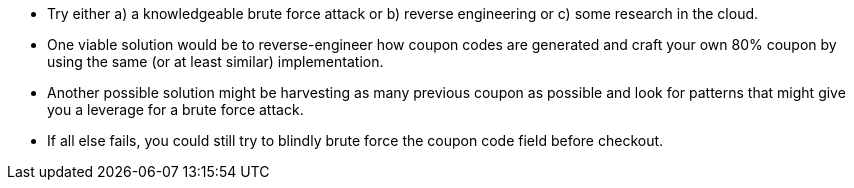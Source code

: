 * Try either a) a knowledgeable brute force attack or b) reverse engineering or c) some research in the cloud.
* One viable solution would be to reverse-engineer how coupon codes are generated and craft your own 80% coupon by using the same (or at least similar) implementation.
* Another possible solution might be harvesting as many previous coupon as possible and look for patterns that might give you a leverage for a brute force attack.
* If all else fails, you could still try to blindly brute force the coupon code field before checkout.
